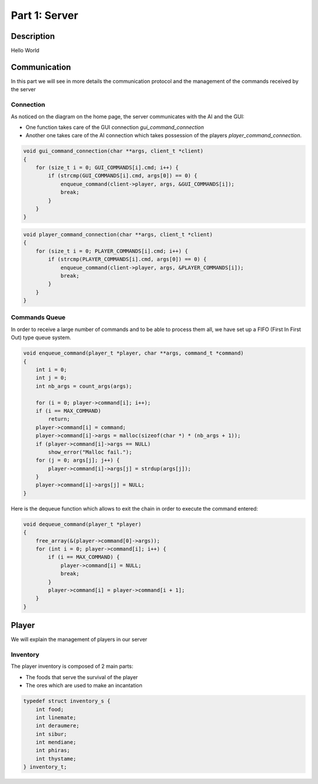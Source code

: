 **************
Part 1: Server
**************

Description
===========
Hello World

Communication
=============
In this part we will see in more details the communication protocol
and the management of the commands received by the server

Connection
**********
As noticed on the diagram on the home page, the server communicates with the AI and the GUI:

- One function takes care of the GUI connection *gui_command_connection*
- Another one takes care of the AI connection which takes possession of the players *player_command_connection*.

.. code:: C

    void gui_command_connection(char **args, client_t *client)
    {
        for (size_t i = 0; GUI_COMMANDS[i].cmd; i++) {
            if (strcmp(GUI_COMMANDS[i].cmd, args[0]) == 0) {
                enqueue_command(client->player, args, &GUI_COMMANDS[i]);
                break;
            }
        }
    }

.. code:: C

    void player_command_connection(char **args, client_t *client)
    {
        for (size_t i = 0; PLAYER_COMMANDS[i].cmd; i++) {
            if (strcmp(PLAYER_COMMANDS[i].cmd, args[0]) == 0) {
                enqueue_command(client->player, args, &PLAYER_COMMANDS[i]);
                break;
            }
        }
    }

Commands Queue
**************
In order to receive a large number of commands and to be able to process them all,
we have set up a FIFO (First In First Out) type queue system.

.. code:: C

    void enqueue_command(player_t *player, char **args, command_t *command)
    {
        int i = 0;
        int j = 0;
        int nb_args = count_args(args);

        for (i = 0; player->command[i]; i++);
        if (i == MAX_COMMAND)
            return;
        player->command[i] = command;
        player->command[i]->args = malloc(sizeof(char *) * (nb_args + 1));
        if (player->command[i]->args == NULL)
            show_error("Malloc fail.");
        for (j = 0; args[j]; j++) {
            player->command[i]->args[j] = strdup(args[j]);
        }
        player->command[i]->args[j] = NULL;
    }


Here is the dequeue function which allows to exit the chain in order to execute the command entered:

.. code:: C

    void dequeue_command(player_t *player)
    {
        free_array(&(player->command[0]->args));
        for (int i = 0; player->command[i]; i++) {
            if (i == MAX_COMMAND) {
                player->command[i] = NULL;
                break;
            }
            player->command[i] = player->command[i + 1];
        }
    }

Player
======
We will explain the management of players in our server

Inventory
*********
The player inventory is composed of 2 main parts:

- The foods that serve the survival of the player
- The ores which are used to make an incantation

.. code:: C

    typedef struct inventory_s {
        int food;
        int linemate;
        int deraumere;
        int sibur;
        int mendiane;
        int phiras;
        int thystame;
    } inventory_t;
